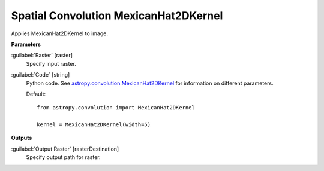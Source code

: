 .. _Spatial Convolution MexicanHat2DKernel:

**************************************
Spatial Convolution MexicanHat2DKernel
**************************************

Applies MexicanHat2DKernel to image.

**Parameters**


:guilabel:`Raster` [raster]
    Specify input raster.


:guilabel:`Code` [string]
    Python code. See `astropy.convolution.MexicanHat2DKernel <http://docs.astropy.org/en/stable/api/astropy.convolution.MexicanHat2DKernel.html>`_ for information on different parameters.

    Default::

        from astropy.convolution import MexicanHat2DKernel
        
        kernel = MexicanHat2DKernel(width=5)
        
**Outputs**


:guilabel:`Output Raster` [rasterDestination]
    Specify output path for raster.


